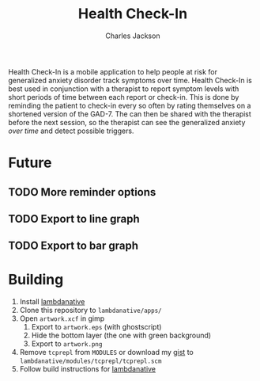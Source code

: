 #+title: Health Check-In
#+author: Charles Jackson

Health Check-In is a mobile application to help people at risk for generalized anxiety disorder track symptoms over time. Health Check-In is best used in conjunction with a therapist to report symptom levels with short periods of time between each report or check-in. This is done by reminding the patient to check-in every so often by rating themselves on a shortened version of the GAD-7. The can then be shared with the therapist before the next session, so the therapist can see the generalized anxiety /over time/ and detect possible triggers.

* Future
** TODO More reminder options
** TODO Export to line graph
** TODO Export to bar graph

* Building
1. Install [[https://github.com/part-cw/lambdanative/][lambdanative]]
2. Clone this repository to ~lambdanative/apps/~
3. Open ~artwork.xcf~ in gimp
   1. Export to ~artwork.eps~ (with ghostscript)
   2. Hide the bottom layer (the one with green background)
   3. Export to ~artwork.png~
4. Remove ~tcprepl~ from ~MODULES~ or download my [[https://gist.github.com/charJe/2ca7dfd56cfda0ec5c8eced9db1d19bc][gist]] to ~lambdanative/modules/tcprepl/tcprepl.scm~
5. Follow build instructions for [[https://github.com/part-cw/lambdanative/wiki/Compilation][lambdanative]]
